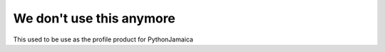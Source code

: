 We don't use this anymore
==========================

This used to be use as the profile product for PythonJamaica

